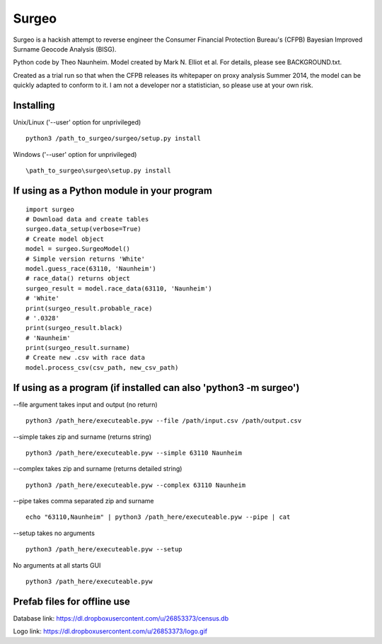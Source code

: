 .. image::http://i.imgur.com/pe0GZMP.jpg

Surgeo
==============

Surgeo is a hackish attempt to reverse engineer the Consumer Financial 
Protection Bureau's (CFPB) Bayesian Improved Surname Geocode Analysis (BISG).

Python code by Theo Naunheim. Model created by Mark N. Elliot et al. For 
details, please see BACKGROUND.txt.

Created as a trial run so that when the CFPB releases its whitepaper on proxy 
analysis Summer 2014, the model can be quickly adapted to conform to it. I am
not a developer nor a statistician, so please use at your own risk.

Installing
--------------

Unix/Linux ('--user' option for unprivileged)

::

    python3 /path_to_surgeo/surgeo/setup.py install

Windows ('--user' option for unprivileged)

::

    \path_to_surgeo\surgeo\setup.py install

If using as a Python module in your program
--------------

::

    import surgeo
    # Download data and create tables
    surgeo.data_setup(verbose=True)
    # Create model object
    model = surgeo.SurgeoModel() 
    # Simple version returns 'White'
    model.guess_race(63110, 'Naunheim') 
    # race_data() returns object
    surgeo_result = model.race_data(63110, 'Naunheim')
    # 'White'
    print(surgeo_result.probable_race) 
    # '.0328'
    print(surgeo_result.black) 
    # 'Naunheim'
    print(surgeo_result.surname) 
    # Create new .csv with race data
    model.process_csv(csv_path, new_csv_path) 

If using as a program (if installed can also 'python3 -m surgeo')
--------------

--file argument takes input and output (no return)
::

    python3 /path_here/executeable.pyw --file /path/input.csv /path/output.csv

--simple takes zip and surname (returns string)
::

    python3 /path_here/executeable.pyw --simple 63110 Naunheim

--complex takes zip and surname (returns detailed string)
::

    python3 /path_here/executeable.pyw --complex 63110 Naunheim

--pipe takes comma separated zip and surname
::

    echo "63110,Naunheim" | python3 /path_here/executeable.pyw --pipe | cat

--setup takes no arguments
::

    python3 /path_here/executeable.pyw --setup

No arguments at all starts GUI
::

    python3 /path_here/executeable.pyw

Prefab files for offline use
--------------
Database link:
https://dl.dropboxusercontent.com/u/26853373/census.db

Logo link:
https://dl.dropboxusercontent.com/u/26853373/logo.gif









